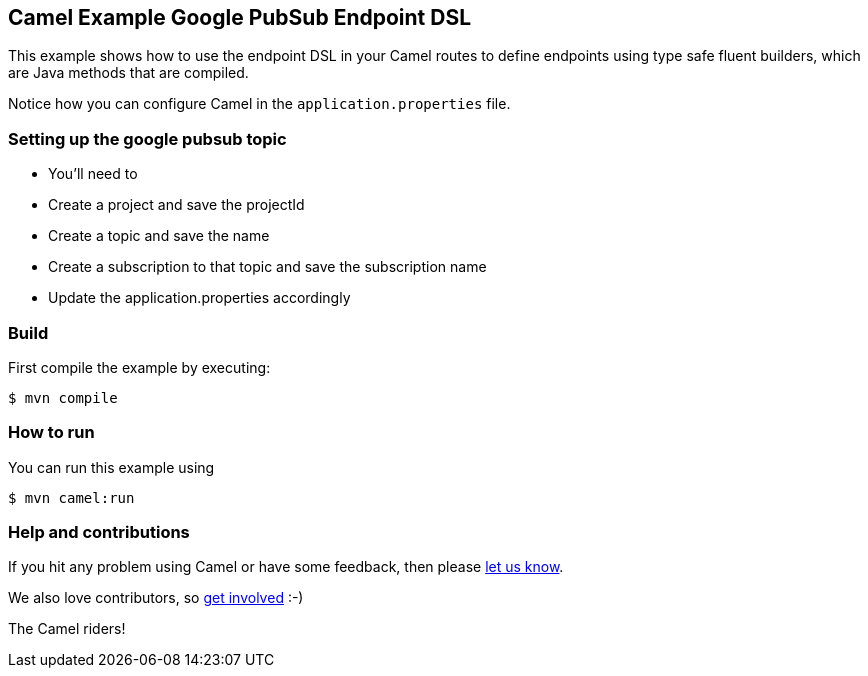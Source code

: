 == Camel Example Google PubSub Endpoint DSL

This example shows how to use the endpoint DSL in your Camel routes
to define endpoints using type safe fluent builders, which are Java methods
that are compiled.

Notice how you can configure Camel in the `application.properties` file.

=== Setting up the google pubsub topic

- You'll need to
 - Create a project and save the projectId
 - Create a topic and save the name
 - Create a subscription to that topic and save the subscription name

- Update the application.properties accordingly

=== Build

First compile the example by executing:

[source,sh]
----
$ mvn compile
----

=== How to run

You can run this example using

[source,sh]
----
$ mvn camel:run
----

=== Help and contributions

If you hit any problem using Camel or have some feedback, then please
https://camel.apache.org/support.html[let us know].

We also love contributors, so
https://camel.apache.org/contributing.html[get involved] :-)

The Camel riders!
